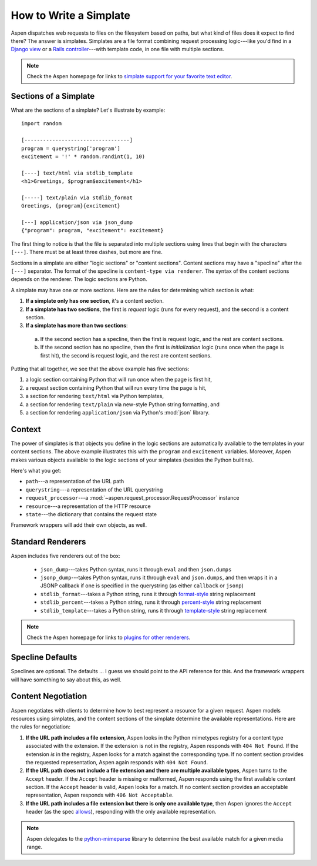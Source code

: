 #########################
 How to Write a Simplate
#########################

Aspen dispatches web requests to files on the filesystem based on paths, but
what kind of files does it expect to find there? The answer is simplates.
Simplates are a file format combining request processing logic---like you'd
find in a `Django view`_ or a `Rails controller`_---with template code, in one
file with multiple sections.

.. _Django view: https://docs.djangoproject.com/en/1.10/topics/http/views/
.. _Rails controller: http://guides.rubyonrails.org/action_controller_overview.html


.. note::

    Check the Aspen homepage for links to `simplate support for your favorite
    text editor`_.

    .. _simplate support for your favorite text editor: http://aspen.io/


------------------------
 Sections of a Simplate
------------------------

What are the sections of a simplate? Let's illustrate by example::

    import random

    [----------------------------------]
    program = querystring['program']
    excitement = '!' * random.randint(1, 10)

    [----] text/html via stdlib_template
    <h1>Greetings, $program$excitement</h1>

    [-----] text/plain via stdlib_format
    Greetings, {program}{excitement}

    [---] application/json via json_dump
    {"program": program, "excitement": excitement}

The first thing to notice is that the file is separated into multiple sections
using lines that begin with the characters ``[---]``. There must be at least
three dashes, but more are fine.

Sections in a simplate are either "logic sections" or "content sections".
Content sections may have a "specline" after the ``[---]`` separator. The
format of the specline is ``content-type via renderer``. The syntax of the
content sections depends on the renderer. The logic sections are Python.

A simplate may have one or more sections. Here are the rules for determining
which section is what:

1. **If a simplate only has one section**, it's a content section.

#. **If a simplate has two sections**, the first is *request* logic (runs for 
   every request), and the second is a content section.

#. **If a simplate has more than two sections**:

  a. If the second section has a specline, then the first is request logic, and
     the rest are content sections.

  #. If the second section has no specline, then the first is *initialization*
     logic (runs once when the page is first hit), the second is request
     logic, and the rest are content sections.


Putting that all together, we see that the above example has five sections:

#. a logic section containing Python that will run once when the page is first hit,
#. a request section containing Python that will run every time the page is hit,
#. a section for rendering ``text/html`` via Python templates,
#. a section for rendering ``text/plain`` via new-style Python string formatting, and
#. a section for rendering ``application/json`` via Python's :mod:`json` library.


---------
 Context
---------

The power of simplates is that objects you define in the logic sections are
automatically available to the templates in your content sections. The above
example illustrates this with the ``program`` and ``excitement`` variables.
Moreover, Aspen makes various objects available to the logic sections of your
simplates (besides the Python builtins).

Here's what you get:

- ``path``---a representation of the URL path
- ``querystring``---a representation of the URL querystring
- ``request_processor``---a :mod:`~aspen.request_processor.RequestProcessor` instance
- ``resource``---a representation of the HTTP resource
- ``state``---the dictionary that contains the request state

Framework wrappers will add their own objects, as well.


--------------------
 Standard Renderers
--------------------

Aspen includes five renderers out of the box:

 - ``json_dump``---takes Python syntax, runs it through ``eval`` and then
   ``json.dumps``

 - ``jsonp_dump``---takes Python syntax, runs it through ``eval`` and
   ``json.dumps``, and then wraps it in a JSONP callback if one is specified in
   the querystring (as either ``callback`` or ``jsonp``)

 - ``stdlib_format``---takes a Python string, runs it through `format-style`_
   string replacement

 - ``stdlib_percent``---takes a Python string, runs it through `percent-style`_
   string replacement

 - ``stdlib_template``---takes a Python string, runs it through
   `template-style`_ string replacement


.. _format-style: https://docs.python.org/3/library/string.html#format-string-syntax
.. _percent-style: https://docs.python.org/3/library/stdtypes.html#printf-style-string-formatting
.. _template-style: https://docs.python.org/3/library/string.html#template-strings

.. note::

    Check the Aspen homepage for links to `plugins for other renderers`_.

    .. _plugins for other renderers: http://aspen.io/


-------------------
 Specline Defaults
-------------------

Speclines are optional. The defaults ... I guess we should point to the API
reference for this. And the framework wrappers will have something to say about
this, as well.


---------------------
 Content Negotiation
---------------------

Aspen negotiates with clients to determine how to best represent a resource for
a given request. Aspen models resources using simplates, and the content
sections of the simplate determine the available representations. Here are the
rules for negotiation:

#. **If the URL path includes a file extension**, Aspen looks in the Python
   mimetypes registry for a content type associated with the extension. If the
   extension is not in the registry, Aspen responds with ``404 Not Found``. If
   the extension *is* in the registry, Aspen looks for a match against the
   corresponding type. If no content section provides the requested
   representation, Aspen again responds with ``404 Not Found``.

#. **If the URL path does not include a file extension and there are multiple
   available types**, Aspen turns to the ``Accept`` header. If the ``Accept``
   header is missing or malformed, Aspen responds using the first available
   content section. If the ``Accept`` header is valid, Aspen looks for a match.
   If no content section provides an acceptable representation, Aspen responds
   with ``406 Not Acceptable``.

#. **If the URL path includes a file extension but there is only one available
   type**, then Aspen ignores the ``Accept`` header (as the spec `allows`_),
   responding with the only available representation.

.. note::

    Aspen delegates to the `python-mimeparse`_ library to determine the best
    available match for a given media range.

.. _python-mimeparse: https://pypi.python.org/pypi/python-mimeparse
.. _allows: https://tools.ietf.org/html/rfc7232#section-5.3.2

